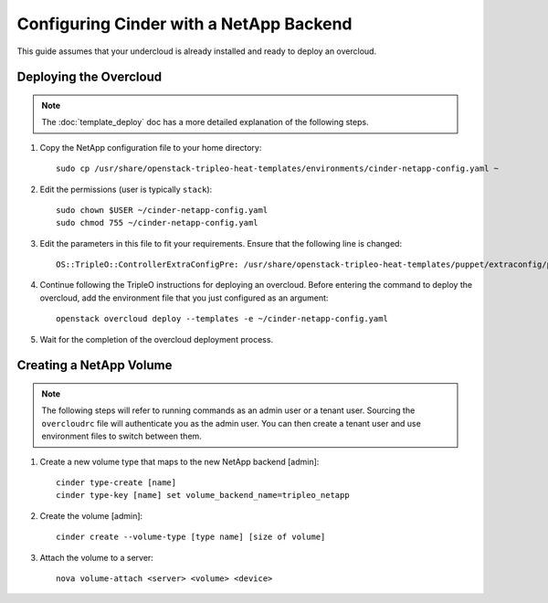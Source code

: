 Configuring Cinder with a NetApp Backend
========================================

This guide assumes that your undercloud is already installed and ready to
deploy an overcloud.

Deploying the Overcloud
-----------------------
.. note::

    The :doc:`template_deploy` doc has a more detailed explanation of the
    following steps.

#. Copy the NetApp configuration file to your home directory::

     sudo cp /usr/share/openstack-tripleo-heat-templates/environments/cinder-netapp-config.yaml ~

#. Edit the permissions (user is typically ``stack``)::

    sudo chown $USER ~/cinder-netapp-config.yaml
    sudo chmod 755 ~/cinder-netapp-config.yaml


#. Edit the parameters in this file to fit your requirements. Ensure that the following line is changed::

       OS::TripleO::ControllerExtraConfigPre: /usr/share/openstack-tripleo-heat-templates/puppet/extraconfig/pre_deploy/controller/cinder-netapp.yaml


#. Continue following the TripleO instructions for deploying an overcloud.
   Before entering the command to deploy the overcloud, add the environment
   file that you just configured as an argument::

    openstack overcloud deploy --templates -e ~/cinder-netapp-config.yaml

#. Wait for the completion of the overcloud deployment process.


Creating a NetApp Volume
------------------------

.. note::

    The following steps will refer to running commands as an admin user or a
    tenant user. Sourcing the ``overcloudrc`` file will authenticate you as
    the admin user. You can then create a tenant user and use environment
    files to switch between them.

#. Create a new volume type that maps to the new NetApp backend [admin]::

    cinder type-create [name]
    cinder type-key [name] set volume_backend_name=tripleo_netapp

#. Create the volume [admin]::

    cinder create --volume-type [type name] [size of volume]

#. Attach the volume to a server::

     nova volume-attach <server> <volume> <device>

